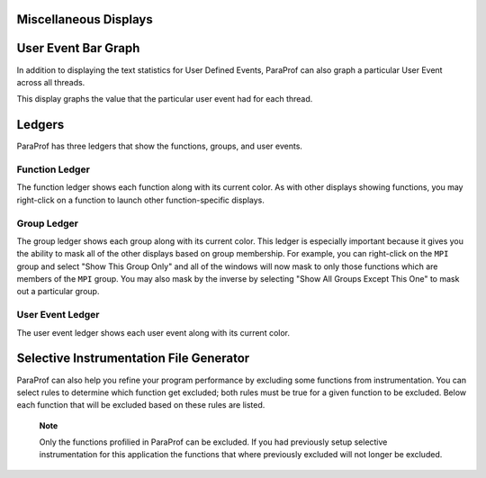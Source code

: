Miscellaneous Displays
======================

User Event Bar Graph
====================

In addition to displaying the text statistics for User Defined Events,
ParaProf can also graph a particular User Event across all threads.

|User Event Bar Graph|

This display graphs the value that the particular user event had for
each thread.

Ledgers
=======

ParaProf has three ledgers that show the functions, groups, and user
events.

Function Ledger
---------------

|Function Ledger|

The function ledger shows each function along with its current color. As
with other displays showing functions, you may right-click on a function
to launch other function-specific displays.

Group Ledger
------------

|Group Ledger|

The group ledger shows each group along with its current color. This
ledger is especially important because it gives you the ability to mask
all of the other displays based on group membership. For example, you
can right-click on the ``MPI`` group and select "Show This Group Only"
and all of the windows will now mask to only those functions which are
members of the ``MPI`` group. You may also mask by the inverse by
selecting "Show All Groups Except This One" to mask out a particular
group.

User Event Ledger
-----------------

|User Event Ledger|

The user event ledger shows each user event along with its current
color.

Selective Instrumentation File Generator
========================================

ParaProf can also help you refine your program performance by excluding
some functions from instrumentation. You can select rules to determine
which function get excluded; both rules must be true for a given
function to be excluded. Below each function that will be excluded based
on these rules are listed.

|Selective Instrumentation Dialog|

    **Note**

    Only the functions profilied in ParaProf can be excluded. If you had
    previously setup selective instrumentation for this application the
    functions that where previously excluded will not longer be
    excluded.

.. |User Event Bar Graph| image:: usereventbargraph.gif
.. |Function Ledger| image:: functionledger.gif
.. |Group Ledger| image:: groupledger.gif
.. |User Event Ledger| image:: usereventledger.gif
.. |Selective Instrumentation Dialog| image:: ParaProfSelectiveFile.gif
